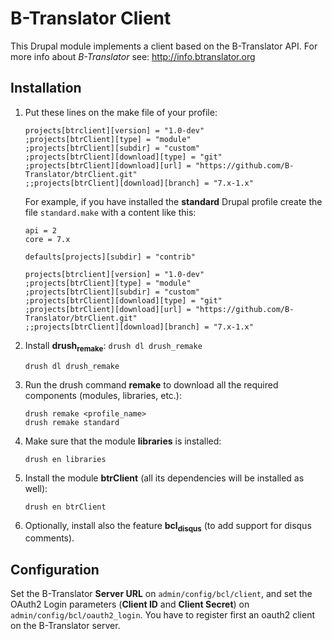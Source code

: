 
* B-Translator Client

  This Drupal module implements a client based on the B-Translator
  API. For more info about /B-Translator/ see:
  http://info.btranslator.org

** Installation

   1. Put these lines on the make file of your profile:
      #+BEGIN_EXAMPLE
      projects[btrclient][version] = "1.0-dev"
      ;projects[btrClient][type] = "module"
      ;projects[btrClient][subdir] = "custom"
      ;projects[btrClient][download][type] = "git"
      ;projects[btrClient][download][url] = "https://github.com/B-Translator/btrClient.git"
      ;;projects[btrClient][download][branch] = "7.x-1.x"
      #+END_EXAMPLE

      For example, if you have installed the *standard* Drupal
      profile create the file ~standard.make~ with a content like
      this:
      #+BEGIN_EXAMPLE
      api = 2
      core = 7.x

      defaults[projects][subdir] = "contrib"

      projects[btrclient][version] = "1.0-dev"
      ;projects[btrClient][type] = "module"
      ;projects[btrClient][subdir] = "custom"
      ;projects[btrClient][download][type] = "git"
      ;projects[btrClient][download][url] = "https://github.com/B-Translator/btrClient.git"
      ;;projects[btrClient][download][branch] = "7.x-1.x"
      #+END_EXAMPLE

   2. Install *drush_remake*: =drush dl drush_remake=
      #+BEGIN_EXAMPLE
      drush dl drush_remake
      #+END_EXAMPLE

   3. Run the drush command *remake* to download all the required
      components (modules, libraries, etc.):
      #+BEGIN_EXAMPLE
      drush remake <profile_name>
      drush remake standard
      #+END_EXAMPLE

   4. Make sure that the module *libraries* is installed:
      #+BEGIN_EXAMPLE
      drush en libraries
      #+END_EXAMPLE

   5. Install the module *btrClient* (all its dependencies will be
      installed as well):
      #+BEGIN_EXAMPLE
      drush en btrClient
      #+END_EXAMPLE

   6. Optionally, install also the feature *bcl_disqus* (to add
      support for disqus comments).

** Configuration

   Set the B-Translator *Server URL* on =admin/config/bcl/client=, and
   set the OAuth2 Login parameters (*Client ID* and *Client Secret*)
   on =admin/config/bcl/oauth2_login=. You have to register first an
   oauth2 client on the B-Translator server.
